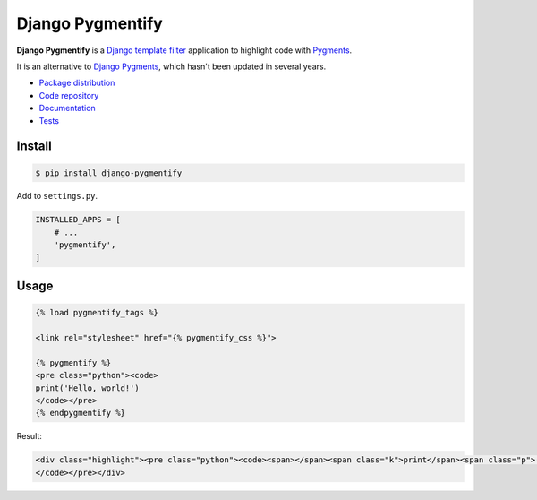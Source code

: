 Django Pygmentify
*****************

|PyPI version|_ |Build status|_

.. |PyPI version| image::
   https://badge.fury.io/py/django-pygmentify.svg
.. _PyPI version: https://pypi.python.org/pypi/django-pygmentify

.. |Build status| image::
   https://travis-ci.org/richardcornish/django-pygmentify.svg?branch=master
.. _Build status: https://travis-ci.org/richardcornish/django-pygmentify

**Django Pygmentify** is a `Django template filter <https://docs.djangoproject.com/en/1.10/howto/custom-template-tags/>`_ application to highlight code with `Pygments <http://pygments.org/>`_.

It is an alternative to `Django Pygments <https://github.com/od-eon/django-pygments>`_, which hasn't been updated in several years.

* `Package distribution <https://pypi.python.org/pypi/django-pygmentify>`_
* `Code repository <https://github.com/richardcornish/django-pygmentify>`_
* `Documentation <https://django-pygmentify.readthedocs.io/>`_
* `Tests <https://travis-ci.org/richardcornish/django-pygmentify>`_

Install
=======

.. code-block:: bash

   $ pip install django-pygmentify

Add to ``settings.py``.

.. code-block:: python

   INSTALLED_APPS = [
       # ...
       'pygmentify',
   ]

Usage
=====

.. code-block:: html

   {% load pygmentify_tags %}

   <link rel="stylesheet" href="{% pygmentify_css %}">
   
   {% pygmentify %}
   <pre class="python"><code>
   print('Hello, world!')
   </code></pre>
   {% endpygmentify %}

Result:

.. code-block:: html

   <div class="highlight"><pre class="python"><code><span></span><span class="k">print</span><span class="p">(</span><span class="s2">&quot;Hello, world!&quot;</span><span class="p">)</span>
   </code></pre></div>
